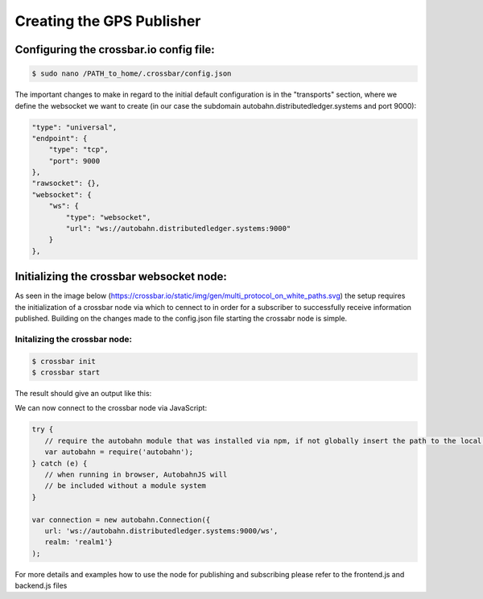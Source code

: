 ##########################
Creating the GPS Publisher
##########################

Configuring the crossbar.io config file:
========================================

.. code-block:: 
  
 $ sudo nano /PATH_to_home/.crossbar/config.json
  
The important changes to make in regard to the initial default configuration is in the "transports" section, where we define the websocket we want to create (in our case the subdomain autobahn.distributedledger.systems and port 9000): 

.. code-block:: json

  "type": "universal",
  "endpoint": {
      "type": "tcp",
      "port": 9000
  },
  "rawsocket": {},
  "websocket": {
      "ws": {
          "type": "websocket",
          "url": "ws://autobahn.distributedledger.systems:9000"
      }
  },
  
Initializing the crossbar websocket node: 
=========================================

As seen in the image below (https://crossbar.io/static/img/gen/multi_protocol_on_white_paths.svg) the setup requires the initialization of a crossbar node via which to cennect to in order for a subscriber to successfully receive information published. Building on the changes made to the config.json file starting the crossabr node is simple.


.. image:: https://crossbar.io/static/img/gen/multi_protocol_on_white_paths.svg
  :width: 500px
  :height: 500px
  :align: center
  
Initalizing the crossbar node: 
------------------------------

.. code-block:: 

  $ crossbar init
  $ crossbar start
  
The result should give an output like this:

.. image:: images/crossbar.png
  :width: 500px
  :height: 500px
  :align: center
  
We can now connect to the crossbar node via JavaScript: 

.. code-block:: javascript
  
    try {
       // require the autobahn module that was installed via npm, if not globally insert the path to the local node_modules folder
       var autobahn = require('autobahn'); 
    } catch (e) {
       // when running in browser, AutobahnJS will
       // be included without a module system
    }

    var connection = new autobahn.Connection({
       url: 'ws://autobahn.distributedledger.systems:9000/ws',
       realm: 'realm1'}
    );
    
    
For more details and examples how to use the node for publishing and subscribing please refer to the frontend.js and backend.js files
